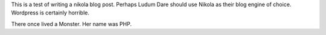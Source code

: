 This is a test of writing a nikola blog post. 
Perhaps Ludum Dare should use Nikola as their blog engine of choice. Wordpress
is certainly horrible. 

There once lived a Monster. Her name was PHP.


